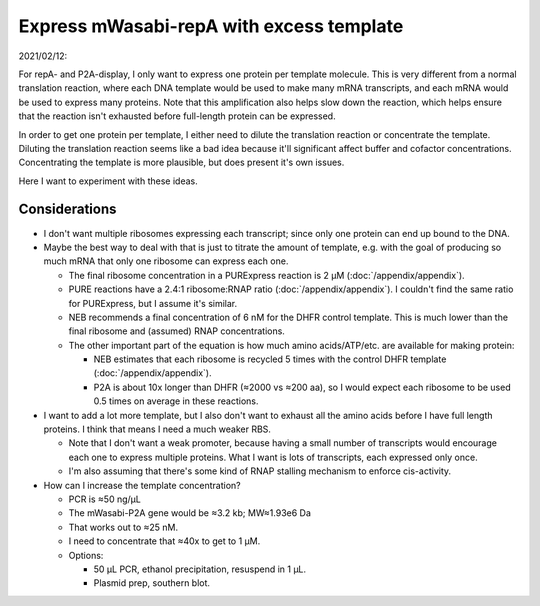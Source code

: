 *****************************************
Express mWasabi-repA with excess template
*****************************************

2021/02/12:

For repA- and P2A-display, I only want to express one protein per template 
molecule.  This is very different from a normal translation reaction, where 
each DNA template would be used to make many mRNA transcripts, and each mRNA 
would be used to express many proteins.  Note that this amplification also 
helps slow down the reaction, which helps ensure that the reaction isn't 
exhausted before full-length protein can be expressed.

In order to get one protein per template, I either need to dilute the 
translation reaction or concentrate the template.  Diluting the translation 
reaction seems like a bad idea because it'll significant affect buffer and 
cofactor concentrations.  Concentrating the template is more plausible, but 
does present it's own issues.

Here I want to experiment with these ideas.

Considerations
==============
- I don't want multiple ribosomes expressing each transcript; since only one 
  protein can end up bound to the DNA.

- Maybe the best way to deal with that is just to titrate the amount of 
  template, e.g. with the goal of producing so much mRNA that only one ribosome 
  can express each one.

  - The final ribosome concentration in a PURExpress reaction is 2 µM 
    (:doc:`/appendix/appendix`).

  - PURE reactions have a 2.4:1 ribosome:RNAP ratio 
    (:doc:`/appendix/appendix`).  I couldn't find the same ratio for 
    PURExpress, but I assume it's similar.

  - NEB recommends a final concentration of 6 nM for the DHFR control template.  
    This is much lower than the final ribosome and (assumed) RNAP 
    concentrations.

  - The other important part of the equation is how much amino acids/ATP/etc.  
    are available for making protein:
    
    - NEB estimates that each ribosome is recycled 5 times with the control 
      DHFR template (:doc:`/appendix/appendix`).

    - P2A is about 10x longer than DHFR (≈2000 vs ≈200 aa), so I would expect 
      each ribosome to be used 0.5 times on average in these reactions. 

- I want to add a lot more template, but I also don't want to exhaust all the 
  amino acids before I have full length proteins.  I think that means I need a 
  much weaker RBS.

  - Note that I don't want a weak promoter, because having a small number of 
    transcripts would encourage each one to express multiple proteins.  What I 
    want is lots of transcripts, each expressed only once.
  
  - I'm also assuming that there's some kind of RNAP stalling mechanism to 
    enforce cis-activity.

- How can I increase the template concentration?

  - PCR is ≈50 ng/µL

  - The mWasabi-P2A gene would be ≈3.2 kb; MW≈1.93e6 Da

  - That works out to ≈25 nM.

  - I need to concentrate that ≈40x to get to 1 µM.

  - Options:

    - 50 µL PCR, ethanol precipitation, resuspend in 1 µL.

    - Plasmid prep, southern blot.


